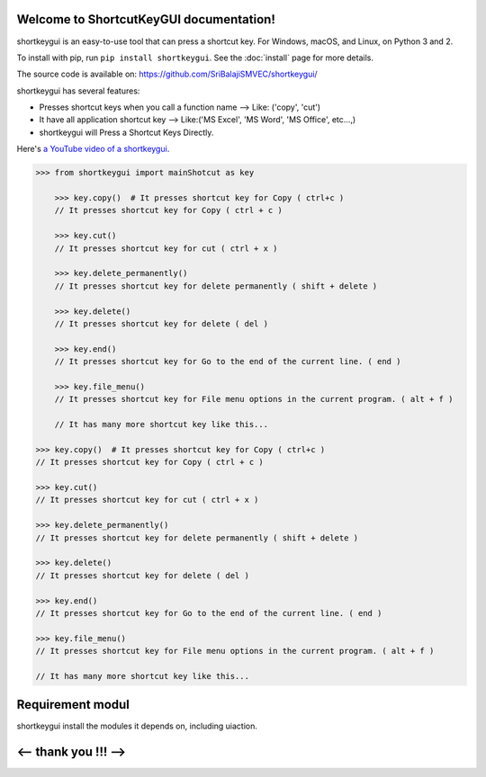 
Welcome to ShortcutKeyGUI documentation!
=====================================

shortkeygui is an easy-to-use tool that can press a shortcut key. For Windows, macOS, and Linux, on Python 3 and 2.

To install with pip, run ``pip install shortkeygui``. See the :doc:`install` page for more details.

The source code is available on: https://github.com/SriBalajiSMVEC/shortkeygui/

shortkeygui has several features:

* Presses shortcut keys when you call a function name --> Like: ('copy', 'cut')
* It have all application shortcut key --> Like:('MS Excel', 'MS Word', 'MS Office', etc...,)
* shortkeygui will Press a Shortcut Keys Directly.

Here's `a YouTube video of a shortkeygui <https://www.youtube.com/watch?v=lfk_T6VKhTE>`_.

.. code:: python

    >>> from shortkeygui import mainShotcut as key
    
        >>> key.copy()  # It presses shortcut key for Copy ( ctrl+c )
        // It presses shortcut key for Copy ( ctrl + c )
    
        >>> key.cut()
        // It presses shortcut key for cut ( ctrl + x )
    
        >>> key.delete_permanently()
        // It presses shortcut key for delete permanently ( shift + delete )
    
        >>> key.delete()
        // It presses shortcut key for delete ( del )
    
        >>> key.end()
        // It presses shortcut key for Go to the end of the current line. ( end )
    
        >>> key.file_menu()
        // It presses shortcut key for File menu options in the current program. ( alt + f )
    
        // It has many more shortcut key like this...

    >>> key.copy()  # It presses shortcut key for Copy ( ctrl+c )
    // It presses shortcut key for Copy ( ctrl + c )

    >>> key.cut()
    // It presses shortcut key for cut ( ctrl + x )

    >>> key.delete_permanently()
    // It presses shortcut key for delete permanently ( shift + delete )

    >>> key.delete()
    // It presses shortcut key for delete ( del )

    >>> key.end()
    // It presses shortcut key for Go to the end of the current line. ( end )

    >>> key.file_menu()
    // It presses shortcut key for File menu options in the current program. ( alt + f )

    // It has many more shortcut key like this...


Requirement modul
=================

shortkeygui install the modules it depends on, including uiaction.

<-- thank you !!! -->
==========

.. _SriBalaji: https://github.com/SriBalajiSMVEC
